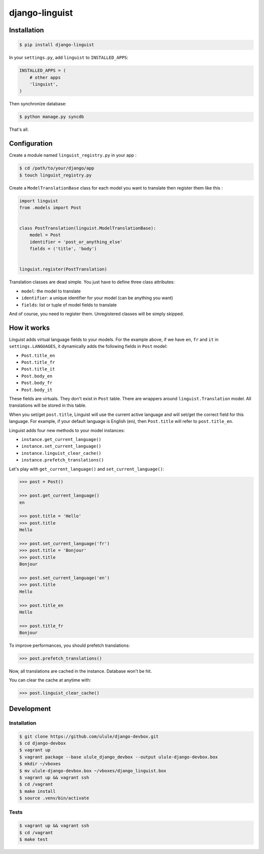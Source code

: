 django-linguist
===============

Installation
------------

.. code-block:: bash

    $ pip install django-linguist

In your ``settings.py``, add ``linguist`` to ``INSTALLED_APPS``:

.. code-block:: python

    INSTALLED_APPS = (
        # other apps
        'linguist',
    )

Then synchronize database:

.. code-block:: bash

    $ python manage.py syncdb

That's all.

Configuration
-------------

Create a module named ``linguist_registry.py`` in your app :

.. code-block:: bash

    $ cd /path/to/your/django/app
    $ touch linguist_registry.py

Create a ``ModelTranslationBase`` class for each model you want to translate
then register them like this :

.. code-block:: python

    import linguist
    from .models import Post


    class PostTranslation(linguist.ModelTranslationBase):
        model = Post
        identifier = 'post_or_anything_else'
        fields = ('title', 'body')


    linguist.register(PostTranslation)

Translation classes are dead simple. You just have to define three class attributes:

* ``model``: the model to translate
* ``identifier``: a unique identifier for your model (can be anything you want)
* ``fields``: list or tuple of model fields to translate

And of course, you need to register them. Unregistered classes will be simply skipped.

How it works
------------

Linguist adds virtual language fields to your models. For the example above, if
we have ``en``, ``fr`` and ``it`` in ``settings.LANGUAGES``, it
dynamically adds the following fields in ``Post`` model:

* ``Post.title_en``
* ``Post.title_fr``
* ``Post.title_it``
* ``Post.body_en``
* ``Post.body_fr``
* ``Post.body_it``

These fields are virtuals. They don't exist in ``Post`` table. There are
wrappers around ``linguist.Translation`` model. All translations will be stored
in this table.

When you set/get ``post.title``, Linguist will use the current active language
and will set/get the correct field for this language. For example, if your
default language is English (``en``), then ``Post.title`` will refer to ``post.title_en``.

Linguist adds four new methods to your model instances:

* ``instance.get_current_language()``
* ``instance.set_current_language()``
* ``instance.linguist_clear_cache()``
* ``instance.prefetch_translations()``

Let's play with ``get_current_language()`` and ``set_current_language()``:

.. code-block:: python

    >>> post = Post()

    >>> post.get_current_language()
    en

    >>> post.title = 'Hello'
    >>> post.title
    Hello

    >>> post.set_current_language('fr')
    >>> post.title = 'Bonjour'
    >>> post.title
    Bonjour

    >>> post.set_current_language('en')
    >>> post.title
    Hello

    >>> post.title_en
    Hello

    >>> post.title_fr
    Bonjour

To improve performances, you should prefetch translations:

.. code-block:: python

    >>> post.prefetch_translations()

Now, all translations are cached in the instance. Database won't be hit.

You can clear the cache at anytime with:

.. code-block:: python

    >>> post.linguist_clear_cache()

Development
-----------

Installation
~~~~~~~~~~~~

.. code-block:: bash

    $ git clone https://github.com/ulule/django-devbox.git
    $ cd django-devbox
    $ vagrant up
    $ vagrant package --base ulule_django_devbox --output ulule-django-devbox.box
    $ mkdir ~/vboxes
    $ mv ulule-django-devbox.box ~/vboxes/django_linguist.box
    $ vagrant up && vagrant ssh
    $ cd /vagrant
    $ make install
    $ source .venv/bin/activate

Tests
~~~~~

.. code-block:: bash

    $ vagrant up && vagrant ssh
    $ cd /vagrant
    $ make test
